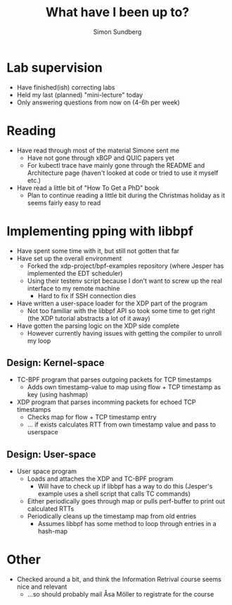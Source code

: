 #+AUTHOR: Simon Sundberg
#+TITLE: What have I been up to?

#+REVEAL_ROOT: https://cdn.jsdelivr.net/npm/reveal.js
#+REVEAL_INIT_OPTIONS: width:1200, height:900, slideNumber:"c/t"

* Lab supervision
- Have finished(ish) correcting labs
- Held my last (planned) "mini-lecture" today
- Only answering questions from now on (4-6h per week)
* Reading
- Have read through most of the material Simone sent me
  - Have not gone through xBGP and QUIC papers yet
  - For kubectl trace have mainly gone through the README and Architecture page (haven't looked at code or tried to use it myself etc.)
- Have read a little bit of "How To Get a PhD" book
  - Plan to continue reading a little bit during the Christmas holiday as it seems fairly easy to read
* Implementing pping with libbpf
- Have spent some time with it, but still not gotten that far
- Have set up the overall environment
  - Forked the xdp-project/bpf-examples repository (where Jesper has implemented the EDT scheduler)
  - Using their testenv script because I don't want to screw up the real interface to my remote machine
    - Hard to fix if SSH connection dies
- Have written a user-space loader for the XDP part of the program
  - Not too familiar with the libbpf API so took some time to get right (the XDP tutorial abstracts a lot of it away)
- Have gotten the parsing logic on the XDP side complete
  - However currently having issues with getting the compiler to unroll my loop
** Design: Kernel-space
- TC-BPF program that parses outgoing packets for TCP timestamps
  - Adds own timestamp-value to map using flow + TCP timestamp as key (using hashmap)
- XDP program that parses incomming packets for echoed TCP timestamps
  - Checks map for flow + TCP timestamp entry
  - ... if exists calculates RTT from own timestamp value and pass to userspace
** Design: User-space
- User space program
  - Loads and attaches the XDP and TC-BPF program
    - Will have to check up if libbpf has a way to do this (Jesper's example uses a shell script that calls TC commands)
  - Either periodically goes through map or pulls perf-buffer to print out calculated RTTs
  - Periodically cleans up the timestamp map from old entries
    - Assumes libbpf has some method to loop through entries in a hash-map
* Other
- Checked around a bit, and think the Information Retrival course seems nice and relevant
  - ...so should probably mail Åsa Möller to registrate for the course

